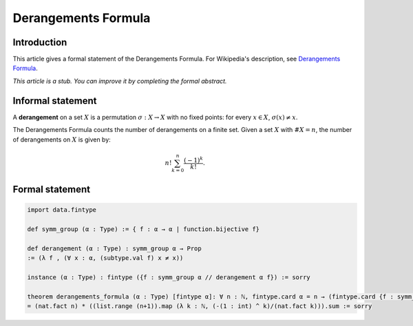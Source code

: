 Derangements Formula
=======================

Introduction
------------

This article gives a formal statement of the Derangements Formula.
For Wikipedia's description, see `Derangements Formula <https://en.wikipedia.org/wiki/Derangement>`_.

*This article is a stub. You can improve it by completing the formal abstract.*

Informal statement
------------------
A **derangement** on a set :math:`X` is a permutation :math:`\sigma : X \to X` with no fixed points: for every :math:`x \in X`, :math:`\sigma(x) \neq x`.

The Derangements Formula counts the number of derangements on a finite set. Given a set :math:`X` with :math:`\#X = n`, the number of derangements on :math:`X` is given by:

.. math::

       n! \sum_{k = 0}^n \dfrac{(-1)^k}{k!}.

Formal statement
----------------

.. code-block:: lean

    import data.fintype

    def symm_group (α : Type) := { f : α → α | function.bijective f}

    def derangement (α : Type) : symm_group α → Prop
    := (λ f , (∀ x : α, (subtype.val f) x ≠ x))

    instance (α : Type) : fintype ({f : symm_group α // derangement α f}) := sorry

    theorem derangements_formula (α : Type) [fintype α]: ∀ n : ℕ, fintype.card α = n → (fintype.card {f : symm_group α // derangement α f} : int)
    = (nat.fact n) * ((list.range (n+1)).map (λ k : ℕ, (-(1 : int) ^ k)/(nat.fact k))).sum := sorry
